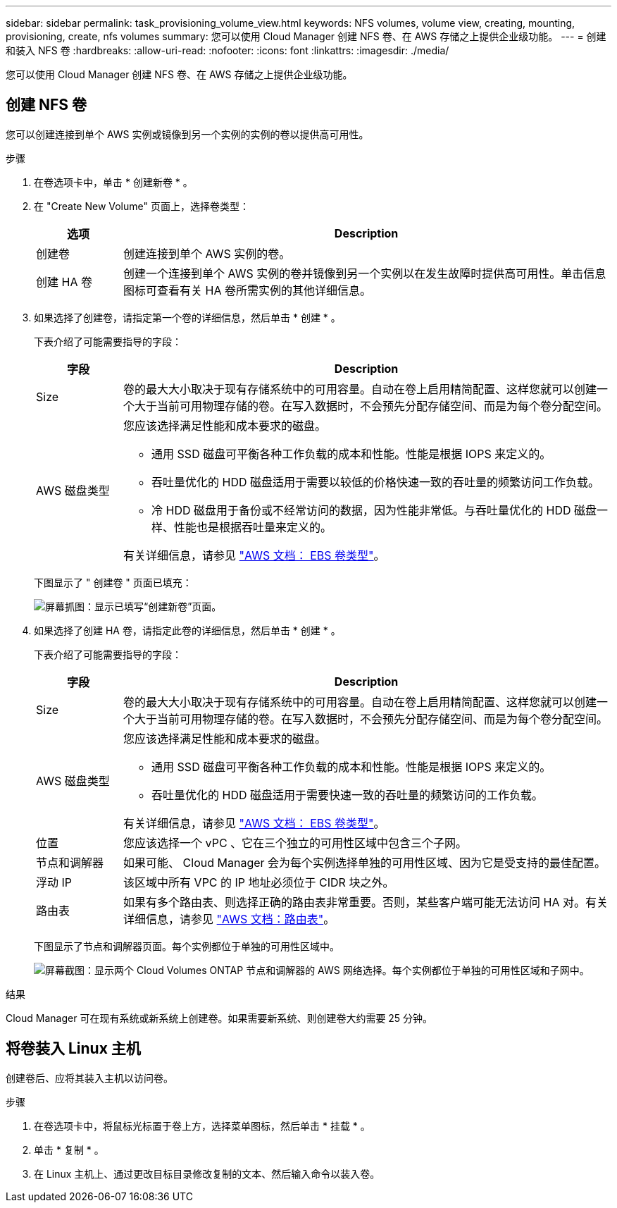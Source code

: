 ---
sidebar: sidebar 
permalink: task_provisioning_volume_view.html 
keywords: NFS volumes, volume view, creating, mounting, provisioning, create, nfs volumes 
summary: 您可以使用 Cloud Manager 创建 NFS 卷、在 AWS 存储之上提供企业级功能。 
---
= 创建和装入 NFS 卷
:hardbreaks:
:allow-uri-read: 
:nofooter: 
:icons: font
:linkattrs: 
:imagesdir: ./media/


[role="lead"]
您可以使用 Cloud Manager 创建 NFS 卷、在 AWS 存储之上提供企业级功能。



== 创建 NFS 卷

您可以创建连接到单个 AWS 实例或镜像到另一个实例的实例的卷以提供高可用性。

.步骤
. 在卷选项卡中，单击 * 创建新卷 * 。
. 在 "Create New Volume" 页面上，选择卷类型：
+
[cols="15,85"]
|===
| 选项 | Description 


| 创建卷 | 创建连接到单个 AWS 实例的卷。 


| 创建 HA 卷 | 创建一个连接到单个 AWS 实例的卷并镜像到另一个实例以在发生故障时提供高可用性。单击信息图标可查看有关 HA 卷所需实例的其他详细信息。 
|===
. 如果选择了创建卷，请指定第一个卷的详细信息，然后单击 * 创建 * 。
+
下表介绍了可能需要指导的字段：

+
[cols="15,85"]
|===
| 字段 | Description 


| Size | 卷的最大大小取决于现有存储系统中的可用容量。自动在卷上启用精简配置、这样您就可以创建一个大于当前可用物理存储的卷。在写入数据时，不会预先分配存储空间、而是为每个卷分配空间。 


| AWS 磁盘类型  a| 
您应该选择满足性能和成本要求的磁盘。

** 通用 SSD 磁盘可平衡各种工作负载的成本和性能。性能是根据 IOPS 来定义的。
** 吞吐量优化的 HDD 磁盘适用于需要以较低的价格快速一致的吞吐量的频繁访问工作负载。
** 冷 HDD 磁盘用于备份或不经常访问的数据，因为性能非常低。与吞吐量优化的 HDD 磁盘一样、性能也是根据吞吐量来定义的。


有关详细信息，请参见 http://docs.aws.amazon.com/AWSEC2/latest/UserGuide/EBSVolumeTypes.html["AWS 文档： EBS 卷类型"^]。

|===
+
下图显示了 " 创建卷 " 页面已填充：

+
image:screenshot_volume_view_create.gif["屏幕抓图：显示已填写“创建新卷”页面。"]

. 如果选择了创建 HA 卷，请指定此卷的详细信息，然后单击 * 创建 * 。
+
下表介绍了可能需要指导的字段：

+
[cols="15,85"]
|===
| 字段 | Description 


| Size | 卷的最大大小取决于现有存储系统中的可用容量。自动在卷上启用精简配置、这样您就可以创建一个大于当前可用物理存储的卷。在写入数据时，不会预先分配存储空间、而是为每个卷分配空间。 


| AWS 磁盘类型  a| 
您应该选择满足性能和成本要求的磁盘。

** 通用 SSD 磁盘可平衡各种工作负载的成本和性能。性能是根据 IOPS 来定义的。
** 吞吐量优化的 HDD 磁盘适用于需要快速一致的吞吐量的频繁访问的工作负载。


有关详细信息，请参见 http://docs.aws.amazon.com/AWSEC2/latest/UserGuide/EBSVolumeTypes.html["AWS 文档： EBS 卷类型"^]。



| 位置 | 您应该选择一个 vPC 、它在三个独立的可用性区域中包含三个子网。 


| 节点和调解器 | 如果可能、 Cloud Manager 会为每个实例选择单独的可用性区域、因为它是受支持的最佳配置。 


| 浮动 IP | 该区域中所有 VPC 的 IP 地址必须位于 CIDR 块之外。 


| 路由表 | 如果有多个路由表、则选择正确的路由表非常重要。否则，某些客户端可能无法访问 HA 对。有关详细信息，请参见  http://docs.aws.amazon.com/AmazonVPC/latest/UserGuide/VPC_Route_Tables.html["AWS 文档：路由表"^]。 
|===
+
下图显示了节点和调解器页面。每个实例都位于单独的可用性区域中。

+
image:screenshot_volume_view_ha_network.gif["屏幕截图：显示两个 Cloud Volumes ONTAP 节点和调解器的 AWS 网络选择。每个实例都位于单独的可用性区域和子网中。"]



.结果
Cloud Manager 可在现有系统或新系统上创建卷。如果需要新系统、则创建卷大约需要 25 分钟。



== 将卷装入 Linux 主机

创建卷后、应将其装入主机以访问卷。

.步骤
. 在卷选项卡中，将鼠标光标置于卷上方，选择菜单图标，然后单击 * 挂载 * 。
. 单击 * 复制 * 。
. 在 Linux 主机上、通过更改目标目录修改复制的文本、然后输入命令以装入卷。

